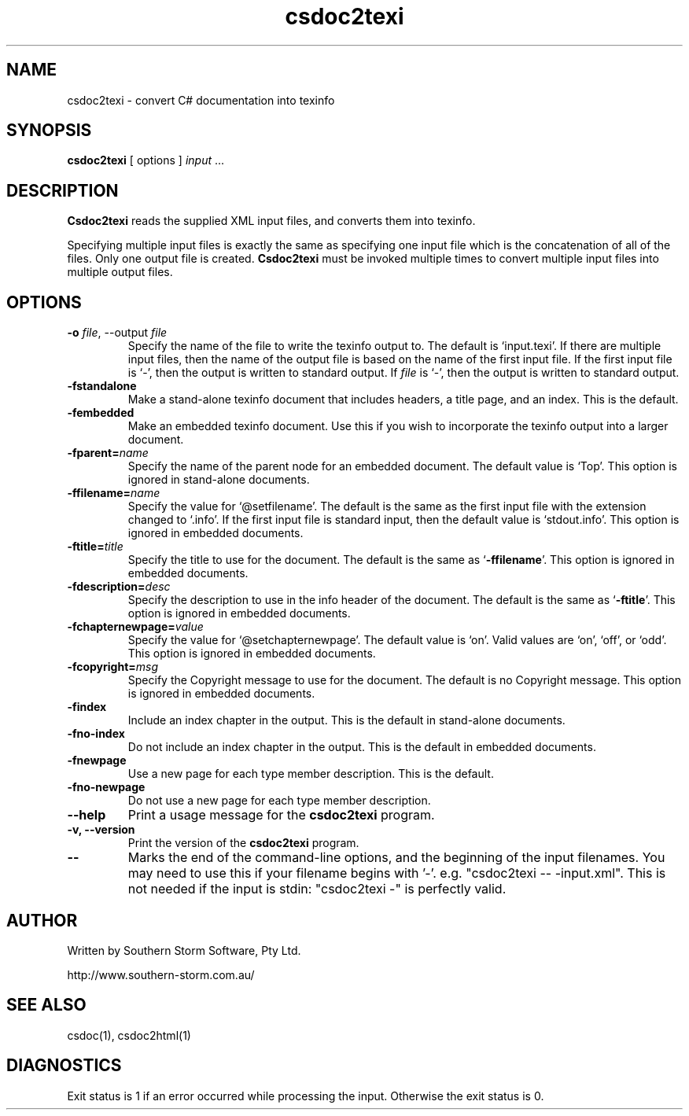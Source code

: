.\" Copyright (c) 2001 Southern Storm Software, Pty Ltd.
.\"
.\" This program is free software; you can redistribute it and/or modify
.\" it under the terms of the GNU General Public License as published by
.\" the Free Software Foundation; either version 2 of the License, or
.\" (at your option) any later version.
.\"
.\" This program is distributed in the hope that it will be useful,
.\" but WITHOUT ANY WARRANTY; without even the implied warranty of
.\" MERCHANTABILITY or FITNESS FOR A PARTICULAR PURPOSE.  See the
.\" GNU General Public License for more details.
.\"
.\" You should have received a copy of the GNU General Public License
.\" along with this program; if not, write to the Free Software
.\" Foundation, Inc., 59 Temple Place, Suite 330, Boston, MA  02111-1307  USA
.TH csdoc2texi 1 "27 September 2001" "Southern Storm Software" "Portable.NET Development Tools"
.SH NAME
csdoc2texi \- convert C# documentation into texinfo
.SH SYNOPSIS
.ll +8
.B csdoc2texi
[ options ]
.I input
\&...
.SH DESCRIPTION
.B Csdoc2texi
reads the supplied XML input files, and converts them into
texinfo.

Specifying multiple input files is exactly the same as specifying
one input file which is the concatenation of all of the files.
Only one output file is created.  \fBCsdoc2texi\fR must be invoked multiple
times to convert multiple input files into multiple output files.
.SH OPTIONS
.TP
.B \-o \fIfile\fR, \-\-output \fIfile\fR
Specify the name of the file to write the texinfo output to.  The
default is `input.texi'.  If there are multiple input files, then
the name of the output file is based on the name of the first input file.
If the first input file is `\-', then the output is written to
standard output.  If \fIfile\fR is `\-', then the output is
written to standard output.
.TP
.B \-fstandalone
Make a stand-alone texinfo document that includes headers,
a title page, and an index.  This is the default.
.TP
.B \-fembedded
Make an embedded texinfo document.  Use this if you wish to
incorporate the texinfo output into a larger document.
.TP
.B \-fparent=\fIname\fR
Specify the name of the parent node for an embedded document.
The default value is `Top'.  This option is ignored
in stand-alone documents.
.TP
.B \-ffilename=\fIname\fR
Specify the value for `@setfilename'.  The default is the same
as the first input file with the extension changed to `.info'.
If the first input file is standard input, then the default
value is `stdout.info'.  This option is ignored in
embedded documents.
.TP
.B \-ftitle=\fItitle\fR
Specify the title to use for the document.  The default is
the same as `\fB\-ffilename\fR'.  This option is ignored in
embedded documents.
.TP
.B \-fdescription=\fIdesc\fR
Specify the description to use in the info header of the document.
The default is the same as `\fB\-ftitle\fR'.  This option is
ignored in embedded documents.
.TP
.B \-fchapternewpage=\fIvalue\fR
Specify the value for `@setchapternewpage'.  The default value is
`on'.  Valid values are `on', `off', or `odd'.  This option is
ignored in embedded documents.
.TP
.B \-fcopyright=\fImsg\fR
Specify the Copyright message to use for the document.  The default
is no Copyright message.  This option is ignored in embedded documents.
.TP
.B \-findex
Include an index chapter in the output.  This is the default
in stand-alone documents.
.TP
.B \-fno\-index
Do not include an index chapter in the output.  This is the
default in embedded documents.
.TP
.B \-fnewpage
Use a new page for each type member description.  This is the default.
.TP
.B \-fno\-newpage
Do not use a new page for each type member description.
.TP
.B \-\-help
Print a usage message for the \fBcsdoc2texi\fR program.
.TP
.B \-v, \-\-version
Print the version of the \fBcsdoc2texi\fR program.
.TP
.B \-\-
Marks the end of the command-line options, and the beginning of
the input filenames.  You may need to use this if your filename
begins with '-'.  e.g. "csdoc2texi -- -input.xml".  This is not needed
if the input is stdin: "csdoc2texi -" is perfectly valid.
.SH "AUTHOR"
Written by Southern Storm Software, Pty Ltd.

http://www.southern-storm.com.au/
.SH "SEE ALSO"
csdoc(1), csdoc2html(1)
.SH "DIAGNOSTICS"
Exit status is 1 if an error occurred while processing the input.
Otherwise the exit status is 0.
